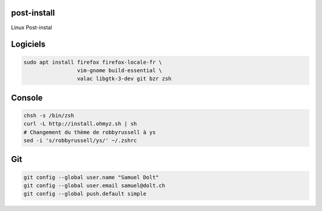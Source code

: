 post-install
============

Linux Post-instal

Logiciels
=========

.. code-block:: sh

   sudo apt install firefox firefox-locale-fr \
                    vim-gnome build-essential \
                    valac libgtk-3-dev git bzr zsh

Console
========

.. code-block:: sh

   chsh -s /bin/zsh
   curl -L http://install.ohmyz.sh | sh
   # Changement du thème de robbyrussell à ys
   sed -i 's/robbyrussell/ys/' ~/.zshrc 


Git
===

.. code-block::

   git config --global user.name "Samuel Dolt"
   git config --global user.email samuel@dolt.ch
   git config --global push.default simple
